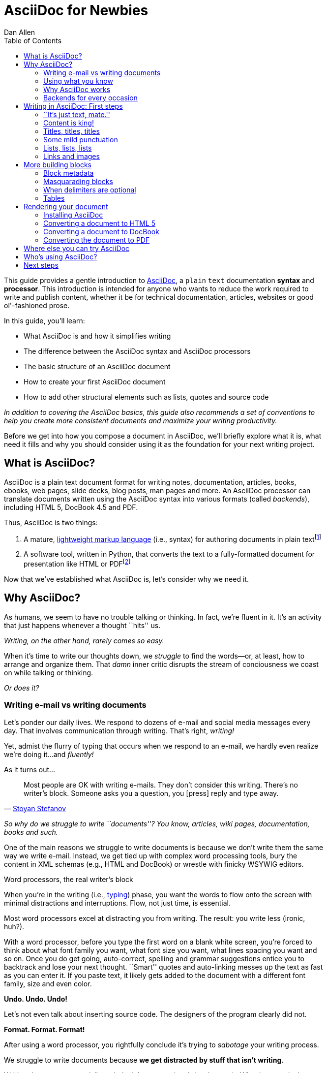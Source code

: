 = AsciiDoc for Newbies
Dan Allen
:max-width: 650px
ifdef::asciidoctor[]
:stylesheet: asciidoctor.css
endif::asciidoctor[]
:toc:

////
TODO:

- attributes (cover in header section)
- links and images
- tables
- $$ and +++ (perhaps in quoted text section)
- block titles section empty

- brief bit comparing AsciiDoc to Markdown
- mention a few places AsciiDoc is being used
- where does Asciidoctor fit in? Perhaps mention it's a drop-in replacement for the asciidoc command?
////

++++
<style>
.prewrap pre {
  white-space: pre-wrap;
}
.wrap pre {
  white-space: normal;
}
.mono {
  font-family: monospace;
}
.red {
  color: red;
}
.green {
  color: green;
}
.blue {
  color: blue;
}
.orange {
  color: orange;
}
.purple {
  color: purple;
}
</style>
++++

This guide provides a gentle introduction to http://asciidoc.org[AsciiDoc], a [mono]#plain# [mono]#text# documentation *syntax* and *processor*.
This introduction is intended for anyone who wants to reduce the work required to write and publish content, whether it be for technical documentation, articles, websites or good ol'-fashioned prose.

In this guide, you'll learn:

- What AsciiDoc is and how it simplifies writing
- The difference between the AsciiDoc syntax and AsciiDoc processors
- The basic structure of an AsciiDoc document
- How to create your first AsciiDoc document
- How to add other structural elements such as lists, quotes and source code

_In addition to covering the AsciiDoc basics, this guide also recommends a set of conventions to help you create more consistent documents and maximize your writing productivity._

Before we get into how you compose a document in AsciiDoc, we'll briefly explore what it is, what need it fills and why you should consider using it as the foundation for your next writing project.

== What is AsciiDoc?

AsciiDoc is a plain text document format for writing notes, documentation, articles, books, ebooks, web pages, slide decks, blog posts, man pages and more.
An AsciiDoc processor can translate documents written using the AsciiDoc syntax into various formats (called _backends_), including HTML 5, DocBook 4.5 and PDF.

Thus, AsciiDoc is two things:

. A mature, http://en.wikipedia.org/wiki/Lightweight_markup_language[lightweight markup language] (i.e., syntax) for authoring documents in plain text{empty}footnote:[AsciiDoc is over 10 years old. It was first introduced in 2002.]
. A software tool, written in Python, that converts the text to a fully-formatted document for presentation like HTML or PDF{empty}footnote:[There's a modern implementation of AsciiDoc, written in Ruby, named http://asciidoctor.org[Asciidoctor].]

Now that we've established what AsciiDoc is, let's consider why we need it.

== Why AsciiDoc?

As humans, we seem to have no trouble talking or thinking.
In fact, we're fluent in it.
It's an activity that just happens whenever a thought ``hits'' us.

_Writing, on the other hand, rarely comes so easy._

When it's time to write our thoughts down, we _struggle_ to find the words--or, at least, how to arrange and organize them.
That _damn_ inner critic disrupts the stream of conciousness we coast on while talking or thinking.

_Or does it?_

=== Writing e-mail vs writing documents

Let's ponder our daily lives.
We respond to dozens of e-mail and social media messages every day.
That involves communication through writing.
That's right, _writing!_

Yet, admist the flurry of typing that occurs when we respond to an e-mail, we hardly even realize we're doing it...and _fluently!_

As it turns out...

[quote, 'http://blog.stoyanstefanov.com/asciidoc[Stoyan Stefanov]']
Most people are OK with writing e-mails.
They don't consider this writing.
There's no writer's block.
Someone asks you a question, you [press] reply and type away.

_So why do we struggle to write ``documents''? You know, articles, wiki pages, documentation, books and such._

One of the main reasons we struggle to write documents is because we don't write them the same way we write e-mail.
Instead, we get tied up with complex word processing tools, bury the content in XML schemas (e.g., HTML and DocBook) or wrestle with finicky WSYWIG editors.

.Word processors, the real writer's block
****
When you're in the writing (i.e., http://blog.stoyanstefanov.com/writing-vs-typing/[typing]) phase, you want the words to flow onto the screen with minimal distractions and interruptions.
Flow, not just time, is essential.

Most word processors excel at distracting you from writing.
The result: you write less (ironic, huh?).

With a word processor, before you type the first word on a blank white screen, you're forced to think about what font family you want, what font size you want, what lines spacing you want and so on.
Once you do get going, auto-correct, spelling and grammar suggestions entice you to backtrack and lose your next thought.
``Smart'' quotes and auto-linking messes up the text as fast as you can enter it.
If you paste text, it likely gets added to the document with a different font family, size and even color.

*Undo. Undo. Undo!*

Let's not even talk about inserting source code.
The designers of the program clearly did not.

*Format. Format. Format!*

After using a word processor, you rightfully conclude it's trying to _sabotage_ your writing process.
****

We struggle to write documents because *we get distracted by stuff that isn't writing*.

Writing documents, especially technical documentation, is hard enough.
Why do we make it harder?
//We don't want to use tools that make it even harder.
//or? more difficult.

*We _need_ to find an easier way to write!*

=== Using what you know

'What if you could write docs like you write e-mail?'

Imagine being able to forget about layout, typesetting and styling (and even some of the semantics) and just _write_.
Let your thoughts flow.
That's the idea behind *lightweight markup languages* such as Markdown and AsciiDoc.

Here's how MarkDown was first introduced:

[quote, John Gruber, Creator of Markdown]
____
The overriding design goal for Markdown's formatting syntax is to make it as readable as possible.

A Markdown-formatted document should be publishable as-is, as plain text, without looking like it's been marked up with tags or formatting instructions.

The single biggest source of inspiration for Markdown's syntax is the format of plain text e-mail.
____

Similarly, here's how AsciiDoc was introduced:

[quote, Stuart Rackham, Creator of AsciiDoc]
____
You write an AsciiDoc document the same way you would write a normal text document.
There are no markup tags or weird format notations.
AsciiDoc files are designed to be viewed, edited and printed directly or translated to other presentation formats.
____

These languages are designed to enable humans to write documents, and for other humans to be able to read them, *_as is_*, in _raw_ form.

=== Why AsciiDoc works

////
- It's readable
- It's comprehensive
- It's extensible
- It produces beautiful output (in HTML, DocBook, PDF, ePub and more)
easy-to-read, easy-to-write
let you focus on expressing your ideas
very close to the simplest thing that could possibly work
A user unfamiliar with AsciiDoc can figure out the semantics by looking
"based on time-tested plain text conventions from the last 40 years of computing."
"simple, intuitive and as such is easily proofed and edited."
designed for people, not computers
"Writing with MultiMarkdown allows you to separate the content and structure of your document from the formatting.
You focus on the actual writing, without having to worry about making the styles of your chapter headers match, or ensuring the proper spacing between paragraphs.
And with a little forethought, a single plain text document can easily be converted into multiple output formats without having to rewrite the entire thing or format it by hand."
////

AsciiDoc, in particular, is about writing with ease.
AsciiDoc is easy to write and its easy to read (in raw form).
After all, it's plain text, just like that familiar e-mail.

It also happens to recognize time-tested, plain text conventions for marking up or structuring the text when you sense it's needed.
In other words, the syntax is probably close to what you've been using in your e-mails.
A user unfamiliar with AsciiDoc can figure out the structure and semantics (i.e., what you meant) just by looking.
Best of all, it only requires a text editor to read or write it.

...

=== Backends for every occasion

...

We'll now delve into the AsciiDoc syntax.
Hopefully you'll agree that it just makes sense.

== Writing in AsciiDoc: First steps

By the end of this section, you'll have composed your AsciiDoc document--hopefully looking back in amazement about how natural it felt.

Your story begins in your favorite text editor...

=== ``It's just text, mate.''

Since AsciiDoc syntax is just [mono]#plain# [mono]#text#, you can write an AsciiDoc document using _any_ text editor.
You don't need complex word processing programs like Microsoft Word, OpenOffice Writer or Google Docs.
In fact, you _shouldn't_ use these programs because they add cruft to the document that you can't see and wreaks havoc on your document.

TIP: While it's true any text editor will do, I recommend selecting an editor that supports syntax highlighting for AsciiDoc.
The *[red]##c##[green]##o##[purple]##l##[orange]##o##[blue]##r##* added by syntax highlighting adds contrast to the text, which makes it easier to read.
The highlighting also gives you hints when you've entered proper syntax for an inline or block element.

The most popular application for editing plain text on MacOSX is *TextMate*.
A similar choice on Linux is *GEdit*.
On Windows, you should stay away from Notepad and Wordpad because the plain text they produce is not cross-platform friendly.
Opt instead for a competent text editor like *Notepad+*.
If you're a programmer (or a writer with an inner geek), you'll likely prefer *VIM*, *Emacs* or *Sublime Text*, all available across platforms.
All of these editors provide http://asciidoc.org/#_editor_support[syntax highlighting for AsciiDoc].

TIP: You don't need any special tooling to write in AsciiDoc.
However, if you want to see the final HTML output while you are writing, refer to the link:editing-with-live-preview.html[Editing with Live Preview] tutorial to learn how to set up instant preview.

Open your favorite text editor and let's start writing in AsciiDoc!

=== Content is king!

All that's required to create a valid AsciiDoc document is one or more paragraphs:

[role="prewrap"]
....
In AsciiDoc, the main structural element is the paragraph.
A paragraph consists of adjacent lines of text.

When you want to start a new paragraph, just hit the Enter key twice and continue typing.
....

*In other words, you write AsciiDoc like you're writing an e-mail.*

.Wrapping lines of text
****
[role="prewrap"]
....
Adjacent lines like these are combined to form a single paragraph.
That means you can wrap paragraph text
or put each sentence on a separate line
and the line breaks won't appear in the output.
....

Here's how the previous lines look when rendered:


[role="wrap"]
....
Adjacent lines like these are combined to form a single paragraph.
That means you can wrap paragraph text
or put each sentence on a separate line
and the line breaks won't appear in the output.
....

If you want line breaks in a paragraph to be preserved, add the following attribute entry to the header of your document (below the title, author and revision lines):

 :hardbreaks:

The hard line breaks setting applies to the whole document.
****

There are certain statements that you want to place more emphasis by taking them out of the flow and labeling them with a priority.
These are called _admonition_ paragraphs.
You make an admonition paragraph by prefixing it with a uppercase label, such as in this note:

----
NOTE: Admonition paragraphs call attention to special words of advice.
----

The following labels are recognized:

* NOTE
* TIP
* WARNING
* CAUTION
* IMPORTANT

The label is displayed in the gutter of the paragraph.
By default, the text of the label is used.
If the +icons+ attribute is set on the document, an icon will be used instead.

NOTE: Admonitions can also encapsulate any block content, which we'll cover later.

If paragraphs are the meat of the content, then titles and sections are the bones.
Let's explore how to give structure to our document.

=== Titles, titles, titles

AsciiDoc supports three types of titles:

. Document title
. Section title
. Block title

This section will define each title type and explain how and when to use them.

==== Document title

Just as every e-mail has a subject, every document (typically) has a title.
The title goes at the top of the document.

TIP: A document title is an _optional_ feature of an AsciiDoc document.

To create a document title, begin the first line of the document with one equal sign followed by at least one space (++= ++) and then the title text.
This syntax is the simplest (and thus recommended) way to declare a document title.

Here's an example of the document title syntax and an abbreviated paragraph:

----
= Lightweight Markup Languages

According to Wikipedia...
----

Notice the blank line between the title line and the first line of content.
This blank line separates the document header from the document body (in this case a paragraph).
The document title is stored in the document's header along with any metadata and document-wide settings.
(If the title line is not offset by a blank line, it gets interpreted as a section title, which we'll discuss later).

The document now has a title, but who's the author?
Good question.
Just as every e-mail has a sender, every document must have an author.
Let's see how to add that information to the header.

There are two optional lines of text you can add immediately below the document title for defining common document attributes:

Line 1:: Author name and (optional) e-mail address
Line 2:: Date and revision

Let's add those lines to our document:

----
= Lightweight Markup Languages
Doc Writer <doc.writer@asciidoc.org>
2012-01-01

According to Wikipedia...
----

The header now containes a document title, an author and a date.
This information will be formatted when the document is rendered.

*That's all there is to it.
You're now writing in AsciiDoc!*

NOTE: The header, including the document title, is _not required_.
If absent, the AsciiDoc processor will happily render whatever content is present.
The header is only used when rendering a full document.
It's excluded from the output of an embedded document.

For short documents, a document title may be sufficient.
As your document gets longer, you'll want to organize the content into sections.
That's accomplished using section titles.

==== Section titles

In AsciiDoc, sections are created using section titles.
Sections are used to partition the document into a content hierarchy.

A section title uses the same syntax as a document title, except the line may begin with two to five equal signs instead of just a single equal sign.
The number of equal signs represents the nesting level (using a 0-based index).

Here are all the section levels permitted in an AsciiDoc document, shown below the document title:

----
= Document Title (Level 0)

== Level 1 Section

=== Level 2 Section

==== Level 3 Section

===== Level 4 Section

== Another Level 1 Section
----

NOTE: When the document is rendered as HTML 5 (using the built-in html5 backend), each section title becomes a heading element where the heading level matches the number of equal signs.
For example, a level 1 section maps to an +<h2>+ element.

Section levels cannot be choosen arbitrarily.
There are two rules you must follow:

. A document can only have a single level 0 section (in addition to the document title) if the +doctype+ is set to +book+ (the default is article)
. Section levels cannot be skipped when nesting sections

For example, the following syntax is illegal:

----
= Document Title

== First Section

==== Illegal Nested Section

= Illegal Level 0 Section
----

Once the first section is reached, content gets associated with the section that proceeds it:

----
== First Section

Content of first section

=== Nested Section

Content of nested section

== Second Section

Content of second section
----

===== Preamble

Text can proceed the first section.
It is called the preamble, though you don't need to use any syntax to designate this text.

----
= Document Title

preamble

another preamble paragraph

== First Section
----

==== Block titles

...

=== Some mild punctuation

When you write, there are certain words and phrases you'll want to emphasis.
You may do so to communicate intonation you'd use when speaking the word.
In other cases, you want to give a word or phrase special meaning, such as a reference to a file path or source code construct.

In an e-mail, you might "speak" a word louder by surrounding the word with asterisks.

----
I can't believe it, he *won*!
----

In AsciiDoc, that punctuation makes the text bold.
AsciiDoc refers to this markup as _quoted text_.
The term quote is used liberally here to apply to any symbols that surround text in order to apply emphasis or special meaning.

Here are all the forms of quoted text that AsciiDoc recognizes.

* \*Asterisks* around text make it *bold*
* \'Single quotes' around text make it 'italic'
* \_Underscores_ around text also make it _italic_
* \+Pluses+ around text make it _monospaced_
* \#Hashes# around text allows it to be assigned a [kbd]#role#
* \^Carrots^ around text make it ^superscript^
* \~Tildes~ around text make it ~subscript~
* `Smart' single quotes consist of a \`leading backtick and trailing single quote'.
* ``Smart'' double quotes consist of \\``two leading backticks and two trailing single quotes''.

When you want to place emphasis somewhere other than at the boundaries of a word, then you need to double up the punctuation.
For instance, to emphasis the first letter of a word, you would surround it in double asterisks:

----
**F**our score and seven years ago...
----

Any quoted text can be prefixed with an attribute list.
The first positional attribute is treated as a role.
The role can be used to apply custom styling to the text.
For instance:

----
Type the word [kbd]#asciidoc# into the search bar.
----

If you are getting quoted text behavior where you don't want it, simply prefix the punctuation with a backslash:

----
\*Stars* will not become bold, but rather surrounded by asterisks.
----

You can also enclose text in backticks to make it monospaced.
The backticks also prevent any further processing of the text, so it gets rendered exactly as it's written.

----
The asterisks in this `*monospaced phrase*` will appear in the output.
----

AsciiDoc also recognizes well-known textual representation of symbols, arrows and dashes:

[options="header"]
|===
|Name |AsciiDoc Source |As Rendered

|copyright
|$$(C)$$
|(C)

|registered trademark
|$$(R)$$
|(R)

|trademark
|$$(TM)$$
|(TM)

|em dash (between words)
|$$--$$
|{empty}--{empty}

|ellipses
|$$...$$
|...

|arrows
|$$-> => <- <=$$
|-> => <- <=

|apostrophe
|$$Sam's$$
|Sam's

|XML entity (e.g., dagger)
|$$&#8224;$$
|&#8224;

|===

This mild punctuation does not take away from the readability of the text.
In fact, you could argue that it makes the text easier to read.
What's important is that these are conventions with which you are likely already familiar.

Punctuation is used in AsciiDoc to create another very common type of element in documents, _lists!_

=== Lists, lists, lists

There are three types of lists supported in AsciiDoc:

. _Unordered_
. [mono]#Ordered#
. *Labeled*

_Unordered_ and [mono]#ordered# lists are structurally very similar.
You can think of them as outline lists that use different types of markers (i.e., bullets).
In contrast, *labeled* lists are a collection of labels that each have supporting content and they are rarely nested.

Let's explore how to define each type of list, then play around with mixing and matching them.
We'll also cover how you include complex content inside a list item.

==== Lists of things

If you had to create a list of items in an e-mail, how would you do it? Chances are, what you'd type is exactly how you define an outline list in AsciiDoc.

Here's an example of a grocery list written as an unordered list in AsciiDoc:

----
* Milk
* Eggs
* Bread
* Lettuce
* Tomatoes
----

Was your instinct to use a hypen instead of an asterisk? Guess what? That works too:

----
- Milk
- Eggs
- Bread
- Lettuce
- Tomatoes
----

In either case, you don't need to see the output.
You already know how it will look ;)

NOTE: The marker must be aligned with the left margin and the item text must be offset from the marker by at least one space.

What if you wanted to group the grocery list by aisle? Then you might organize it as a nested list.

To get a nested item, just add another asterisk in front of the item:

----
* Produce
** Lettuce
** Tomatoes
* Bakery
** Bread
* Diary
** Milk
** Eggs
----

You can have up to five levels of nesting:

----
* Kingdom
** Phylum
*** Class
**** Order
***** Family
----

The hyphen doesn't work for nested lists since repeating hypens are used for other purposes in AsciiDoc.

[TIP]
====
Since a hyphen only works for a single level nesting in an AsciiDoc list, I recommend reserving the hyphen for lists that only have a single level:

.List without nested items
----
- Ubuntu
- Fedora
- Slackware
----

For lists that have more than one level, use asterisks:

.List with nested items
----
* Linux
** Ubuntu
** Fedora
** Slackware
* BSD
** FreeBSD
** NetBSD
* MacOSX
----

Technically, the number of asterisks doesn't represent the nesting level.
Rather, a new level is created for each unique marker.
However, it's much more intuitive to follow the convention:

 # of asterisks = level of nesting

After all, we are shooting for plain text markup that is readable _as is_.
====

==== Ordering the things

Sometimes, we need to number the items in a list.
Instinctually, you might prefix each item with a number, like in this next list:

----
1. Protons
2. Electrons
3. Neutrons
----

Since numbers in an ordered list are sequential, you can leave them off an AsciiDoc will calculate them automatically:

----
. Protons
. Electrons
. Neutrons
----

Like with unordered lists, you create a nested item by using multiple dots in front of the item:

----
. Introduction
. Getting Started
.. Installing the program
.. Launching the program
. Titles
.. Document
.. Section
.. Block
. Lists
.. Outline
... Unordered
... Ordered
.. Labeled
----

[TIP]
====
Similar to asterisks in unordered lists, the number of dots doesn't represent the nesting level.
Rather, a new level is created for each unique marker.
However, it's much more intuitive to follow the convention:

 # of dots = level of nesting

After all, we are shooting for plain text markup that is readable _as is_.
====

AsciiDoc selects a different number scheme for each level of nesting.
Here's how the previous list renders:

. Introduction
. Getting Started
.. Installing the program
.. Launching the program
. Titles
.. Document
.. Section
.. Block
. Lists
.. Outline
... Unordered
... Ordered
.. Labeled

The following table shows the number scheme used by default for each nesting level:

.Order list numbering schemes by level
[cols="2,3,3" options="header"]
|===
|List Level |Numbering Scheme      |CSS class (HTML backend)
|1
|Arabic
|arabic

|2
|Lower Alpha
|loweralpha

|3
|Lower Roman
|lowerroman

|4
|Upper Alpha
|upperalpha

|5
|Upper Roman
|upperroman
|===

You can override the number scheme for any level by setting its style (first position in a block attribute list).
You can also set the starting number using the +start+ attribute:

----
[lowerroman, start="5"]
. Five
. Six
[loweralpha]
.. a
.. b
.. c
. Seven
----

==== Titling a list

You can give any block element, such as a list, a title by prefixing the line with a dot immediately followed by the text (without leaving any space after the dot).

Here are examples of two lists with titles:

----
.Shopping list
* Milk
* Eggs
* Bread

.Parts of an atom
. Protons
. Electrons
. Neutrons
----

==== Labeled lists

Labeled lists are useful when you need to include commentary about each item in a list.
Each item consists of a label followed by:

* a separator (typically a double colon, +::+)
* at least one space or endline
* the item's content

Here's a labeled list that identifies various parts of a computer:

----
CPU:: The brain of the computer.
Hard drive:: Permanent storage for operating system and/or user files.
RAM:: Temporarily stores information the CPU uses during operation.
Keyboard:: Used to enter text or control items on the screen.
Mouse:: Used to point to and select items on your computer screen.
Monitor:: Displays information in visual form using text and graphics.
----

By default, the content of each item is displayed below the label when rendered.
If you want the label and content to appear on the same line, add the horizontal style to the list.

----
[horizontal]
CPU:: The brain of the computer.
Hard drive:: Permanent storage for operating system and/or user files.
RAM:: Temporarily stores information the CPU uses during operation.
----

The content of a labeled list can be any AsciiDoc element.
For instance, we could rewrite the grocery list from above so that each aisle is a label rather than a parent outline list item.

----
.Grocery list, organized by aisle
Produce::
* Lettuce
* Tomatoes
Bakery::
* Bread
Diary::
* Milk
* Eggs
----

Labeled lists are _very_ lenient about whitespace, so you can spread the items out and even indent the content if that makes it more readable for you:

----
.Grocery list, organized by aisle

Produce::

  * Lettuce
  * Tomatoes

Bakery::

  * Bread

Diary::

  * Milk
  * Eggs
----

==== Hybrid lists

You can mix the three list types in a single list.
AsciiDoc works hard to infer the relationships between the items that are most intuitive to us humans.

Here's a simple example of nesting an unordered list inside of an ordered list:

----
. Linux
* Ubuntu
* Fedora
* Slackware
. BSD
* FreeBSD
* NetBSD
. MacOSX
----

Again, you can spread the items out and indent the nested lists if that makes it more readable for you:

----
. Linux
  * Ubuntu
  * Fedora
  * Slackware

. BSD
  * FreeBSD
  * NetBSD

. MacOSX
----

Here's a list that mixes all three types of lists:

----
Operating Systems::

  . Linux
    * Ubuntu
    * Fedora
    * Slackware
  
  . BSD
    * FreeBSD
    * NetBSD
  
  . MacOSX

Cloud Providers::

  . PaaS
    * OpenShift
    * CloudBees

  . IaaS
    * Amazon EC2
    * Rackspace
----

==== Complex list content

So far, all of the list items have only had one line of text (aside from nested lists).
However, a list item can hold any type of AsciiDoc content, including paragraphs, listing blocks and even tables.
We'll start with the simplest case and continue adding on.

Like with regular paragraph text, the text of a list item can wrap across any number of lines, as long as all the lines are adjacent.
For example:

----
* The header in AsciiDoc is optional, but if
  it is used it must start with a document title.

* Optional Author and Revision information
  immediately follows the header title.

* The document header must be separated from
  the remainder of the document by one or more
  blank lines and cannot contain blank lines.
----

TIP: When items contain more than one line of text, leave a blank line before the next item to make the list easier to read.

If you want to attach additional paragraphs to a list item, you "add" them together using a _list continuation_.
A list continuation is a +{plus}+ symbol on a line by itself, immediately adjacent to the two elements it's connecting.
Here's an example:

----
* The header in AsciiDoc must start with a
  document title.
+
The header is optional.

* Optional Author and Revision information
  immediately follows the header title.
----

You can use the list continuation any number of times in a single list item.
Using that list continuation, you can attach any type of block element.

Here's an example that attaches both a listing block and an admonition paragraph to the first item:

[listing]
....
* The header in AsciiDoc must start with a
  document title.
+
----
= Document Title
----
+
NOTE: The header is optional.

* Optional Author and Revision information
  immediately follows the header title.
+
----
= Document Title
Doc Writer <doc.writer@asciidoc.org>
v1.0, 2013-01-01
----
....

// (more?)

==== Dividing lists

If you have adjacent lists, they have the tendency to want to fuse together.
To force the lists apart, place a line comment between them, offset on either side by a blank line.
Here's an example:

----
* Apples
* Oranges
* Bananas

// list divider

* Walnuts
* Almonds
* Cashews
----

=== Links and images

...

== More building blocks

AsciiDoc provides a nice set of components for including non-paragraph text--such as quotes, source code listings, sidebars and tables--in your document.
These components are referred to as _delimited blocks_ because they are surrounded by delimiter lines.

You've already seen many examples of the listing block, which is surrounded by lines with four or more hypens.

[listing]
....
----
This is an example of a _listing block_.
The content inside is rendered as <pre> text.
----
....

Within the boundaries of a delimited block, you can enter any AsciiDoc content and blank lines.
The block doesn't end until the ending delimiter is found.
The delimiters around the block determine the type of block, how the content is processed and rendered and what elements are used to wrap the content in the ouput.

Here's how the block above appears when rendered as HTML:

----
This is an example of a _listing block_.
The content inside is rendered as <pre> text.
----

Here's the HTML that gets generated:

----
<div class="listingblock">
  <div class="content monospaced">
    <pre>This is an example of a _listing block_.
The content inside is rendered as &lt;pre&gt; text.</pre>
  </div>
</div>
----

You should notice a few things about how the content is processed:

* the HTML tag +<pre>+ is escaped
* then endlines are preserved
* the phrase "listing block" is not italicized, despite having underscores around it.

Literal blocks don't receive the full set of substitutions normally applied to a paragraph.
Each block is processed according to it's purpose.
Since a listing block is typically used for source code, substitutions are not desirable.

The following table identifies the delimited blocks that AsciiDoc provides by default, their purpose and what substitutions are performed on its content.

[cols="1,1m,1,1" options="header"]
|===
|Name (Style) |Delimiter |Purpose |Subsitutions

|comment
|$$////$$
|Private notes that are not displayed in the output
|None

|example
|$$====$$
|Designates example content or defines an admonition block
|Normal

|literal
|$$....$$
|Output text to be displayed exactly as entered
|Verbatim

|listing, source
|$$----$$
|Source code or keyboard input to be displayed as entered
|Verbatim

|open
|$$--$$
|Anonymous block that can act as any other block (except _pass_ or _table_)
|Varies

|pass
|$$++++$$
|Raw text that should be passed through unprocessed
|None

|quote, verse
|$$___$$
|A quotation or verse with optional attribution
|Normal

|sidebar
|$$****$$
|Aside text rendered outside the flow of the document
|Normal

|table
|$$\|===$$
|Used to display tabular content or advanced layouts
|Varies

|===

This table shows the subsitutions performed by each substitution group referenced in the previous table.

[options="header"]
|===
|Name     |Special characters |Callouts |Quotes |Attributes |Replacements |Macros |Post replacements
h|Normal   |Yes                |No       |Yes    |Yes        |Yes          |Yes    |Yes
h|Verbatim |Yes                |Yes      |No     |No         |No           |No     |No
h|None     |No                 |No       |No     |No         |No           |No     |No
|===

...

=== Block metadata

Metadata can be assigned to any blocks.
There are several types of metadata:

* Title
* Id (i.e., anchor)
* Style
* Extra attributes

Here's an example of a block that includes all types of metadata:

----
.Gettysburg Address
[[gettysburg]]
[quote, Abraham Lincoln, Soldiers' National Cemetery Dedication]
____
Four score and seven years ago our fathers brought forth
on this continent a new nation...

Now we are engaged in a great civil war, testing whether
that nation, or any nation so conceived and so dedicated,
can long endure. ...
____
----

Here's the metadata extracted from this block:

Title:: Gettysburg Address
Id:: gettysburg
Style:: quote
Extra attributes::
  * attribution="Abraham Lincoln"
  * citetitle="Dedication of the Soldiers' National Cemetery"

Some metadata is used as supplementary content, such as the title, whereas other metadata controls how the block is rendered, such as the style.
Consult the http://asciidoc.org/userguide.html#X104[Delimited Blocks] chapter in the AsciiDoc User Guide for a full list of the metadata that is applicable for each block.

=== Masquarading blocks

Some blocks can masquarade as other blocks, a feature which is controlled by the block style.
The block style is the first positional attribute in the block attribute list.

For instance, an example block can act as an admonition block:

----
[NOTE]
====
This is an example of an admonition block.

Unlike an admonition paragraph, it may contain any AsciiDoc content.
The style can be any one of the admonition labels:

* NOTE
* TIP
* WARNING
* CAUTION
* IMPORTANT
====
----

At the start of this tutorial, remember how painful we said it is to insert source code into a document using a traditional word processor. They just aren't designed for that use case. *AsciiDoc is!*

Inserting source code in an AsciiDoc is incredibly easy. Just shove the raw code into a listing block.

[listing]
....
----
require 'asciidoctor'

puts Asciidoctor.render_file('sample.ad', :header_footer => true)
----
....

To enable syntax highlighting in the output, set the style on the block to +source+ and specify the source language in the second attribute position.

[listing]
....
[source,ruby]
----
require 'asciidoctor'

puts Asciidoctor.render_file('sample.ad', :header_footer => true)
----
....

You can even use source code that's in a separate file. Just use the AsciiDoc include macro:

[listing]
....
[source,ruby]
----
\include::example.rb[]
----
....


The most versatile of all, an open block can act as any other block, with the exception of _pass_ and _table_.

----
[sidebar]
.Related information
--
This is aside text.

It is used to present information related to the main content.
--
----

The style can also be used in the absense of block delimiters.

=== When delimiters are optional

If the content is contiguous (not interrupted by blank lines), you can forgo the use of the block delimiters and instead use the block style above a paragraph to repurpose it as one of the delimited block types.

This format is often used for single-line listings:

----
[listing]
sudo yum install asciidoc
----

or single-line quotes:

----
[quote]
Never do today what you can put off til tomorrow.
----

...

=== Tables

...

== Rendering your document

You've created your document.
Now what? Although AsciiDoc is designed to be readable in raw form, you're readers probably aren't going to appreciate getting a plain text file.
Aesthetics matter.
You want to dress up your text in nice typography and colors, adjust the font sizes to adhere to the "golden ratio" and give it the respect it deserves.

That's where the AsciiDoc processor comes in.
The processor parses the document and translates it into a backend format, such as HTML, ePub, DocBook or PDF.
AsciiDoc provides a set of default templates in the tin, but you can customize them to get just about any output you want.
We'll cover the most common usages in this document.

In order to use the AsciiDoc processor, you first have to install it.

=== Installing AsciiDoc

The AsciiDoc processor is a Python script and can be run on any system that has Python installed.footnote:[At the time of writing, the AsciiDoc processor does not work with Python 3.]

==== Installing via a package manager

The quickest way to install AsciiDoc is through the package manager on your system.
Here are the commands for several popular package management systems:

.Ubuntu / Debian
 sudo apt-get install asciidoc

.Fedora
 sudo yum -y install asciidoc

.MacOSX
 brew install asciidoc

NOTE: If Python isn't already installed, it should be installed as a dependency of the package.

If the install was successful, you should be able to execute the +asciidoc+ and +a2x+ commands from a command prompt:

 $> asciidoc --version
 asciidoc 8.6.8
 $> a2x --version
 a2x 8.6.8

==== Installing manually

If you can't get the AsciiDoc processor using a package manager, you can install it manually following these steps:

. Make sure you have Python 2 installed on your system
. http://sourceforge.net/projects/asciidoc/files/latest/download[Download the distribution archive] from the AsciiDoc website.
. Extract the archive into a directory where you keep your programs
. Find the +asciidoc.py+ and +a2x.py+ files in the extracted directory
. Rename these files to +asciidoc+ and +a2x+, respectively
. Add the extracted directory to your PATH environment variable

For more details on the manual install, see the http://asciidoc.org/INSTALL.html[AsciiDoc Installation Guide].

If the install was successful, you should be able to execute the +asciidoc+ and +a2x+ commands from a command prompt:

 $> asciidoc --version
 asciidoc 8.6.8
 $> a2x --version
 a2x 8.6.8

=== Converting a document to HTML 5

There are two HTML backends that come with AsciiDoc:

xhtml11:: Creates an HTML document that adheres to the XHTML 1.1 specification and uses CSS2 for styling
html5:: Create an HTML document that adheres to the HTML 5 specification and uses CSS3 for styling

The default backend in AsciiDoc is *xhtml11*.
If you don't specify a backend, the AsciiDoc processor will assume you want to use *xhtml11*.
We want to look forward, so we're going to use the *html5* backend.

Let's convert our document to HTML 5.
In your command prompt, switch to the directory that contains the document and execute the following command:

 $> asciidoc -b html5 sample.ad

You won't see any messages printed to the console.
If you type +ls+ (or view the directory in a file manager), there is a new file named +sample.html+.

 $> ls
 sample.ad  sample.html

AsciiDoc derives the name of the output document from the name of the input document by simply changing the file extension.

The document uses CSS for styling and JavaScript for generating parts of the document such as the table of contents and footnotes, which it embeds into the document so you don't have to worry about managing extra resources.

However, if you have image references in your document, you still have to move those with the output document.
To have the images embedded into the document as well, pass the +data-uri+ attribute to the processor:

 $> asciidoc -b html5 -a data-uri sample.ad

If you want the document to include a table of contents, pass the +toc+ attribute to the processor:

 $> asciidoc -b html5 -a data-uri -a toc sample.ad

If you want to use +data-uri+ and +toc+ by default, you can add them to the header of the document:

----
= Document Title
Doc Writer <doc.writer@asciidoc.org>
2012-01-01
:data-uri:
:toc:

Content...
----

Admittedly, the default stylesheet that comes with AsciiDoc is quite...blue.
AsciiDoc ships with two additional themes, flask and volnitsky.
People tend to prefer the flask theme, which you can enable using the +theme+ attribute:

 $> asciidoc -b html5 -a theme=flask sample.ad

You can create your own theme.
See the http://asciidoc.org/userguide.html#X99[Themes] chapter in the AsciiDoc User Guide for details.

If you'd rather supply your own stylesheet, you can specify the relative path to it using the +stylesheet+ attribute:

 $> asciidoc -b html5 -a stylesheet=mystyles.css sample.ad

The custom styles will be embedded into the document, as with the default stylesheet.

// TODO -a icons and -a iconsdir

One of the strengths of AsciiDoc is that it can output to a variety of formats, not just HTML.

=== Converting a document to DocBook

Writing in DocBook is inhumane.
The utility of DocBook is providing a portable document format.
Since AsciiDoc was designed with DocBook output in mind, the conversion is very good.

AsciiDoc provides a DocBook 4.5 backend out of the box.
To convert the document to this format, call the processor with the backend flag set to *docbook*:

 $> asciidoc -b docbook sample.ad

A new XML document, named +sample.xml+, will now be present in the current directory:

 $> ls
 sample.ad  sample.html  sample.xml

If you're on Linux, you can view the DocBook file using Yelp:

 $> yelp sample.xml

DocBook is only an intermediary format in the AsciiDoc toolchain.
You'll either feed it into a system that processes DocBook (like https://fedorahosted.org/publican[publican]), or you can convert it to PDF using the AsciiDoc processor.

=== Converting the document to PDF

PDF is a nice format for presenting a final version of a document.
For legacy reasons, the convertion to PDF is handled by a separate program in the AsciiDoc distribution, +a2x+.

+a2x+ can accept a DocBook file as input and produce a PDF:

 $> a2x -f pdf sample.xml

A new PDF document, named +sample.pdf+, will now be present in the current directory:

 $> ls
 sample.ad  sample.html  sample.pdf  sample.xml

You can view the PDF using any PDF viewer.
Go ahead, take a look!

Yes, you just created that PDF.
Yes, it was that easy.

Rather than converting from AsciiDoc to DocBook and then from DocBook to PDF in two steps, +a2x+ can go directly from AsciiDoc to PDF in a single call:

 $> a2x -f pdf sample.ad

// TODO creating slides

==== Output galore

There's really no end to the customization you can do to the output that the AsciiDoc processor(s) generate.
We've just scratched the surface here.
Keep in mind that this magazine was produced from AsciiDoc, so never underestimate how far you can make the output stretch.

If you want to start tweaking the output that is generated, refer to instructions in the http://asciidoc.org/userguide.html[AsciiDoc User Guide].

== Where else you can try AsciiDoc

== Who's using AsciiDoc?

== Next steps

...

////
== Writing in AsciiDoc: Tables and layouts

=== Easy tables

// Explain how they are similar to lists

.Software
[options="header"]
|===
|Name |Type

|Firefox
|Web Browser

|Ruby
|Programming Language

|TorqueBox
|Application Server
|===
////

////
=== Staying close to the code

[quote, 'http://blog.stoyanstefanov.com/asciidoc[Stoyan Stefanov]']
____
The best software for writing a computer book is simply your favorite code editor...as close to [the] source code as possible.

Removing friction out of typing is an enormous help.
[S]omething like AsciiDoc or Markdown makes the process so much easier.
____
////
